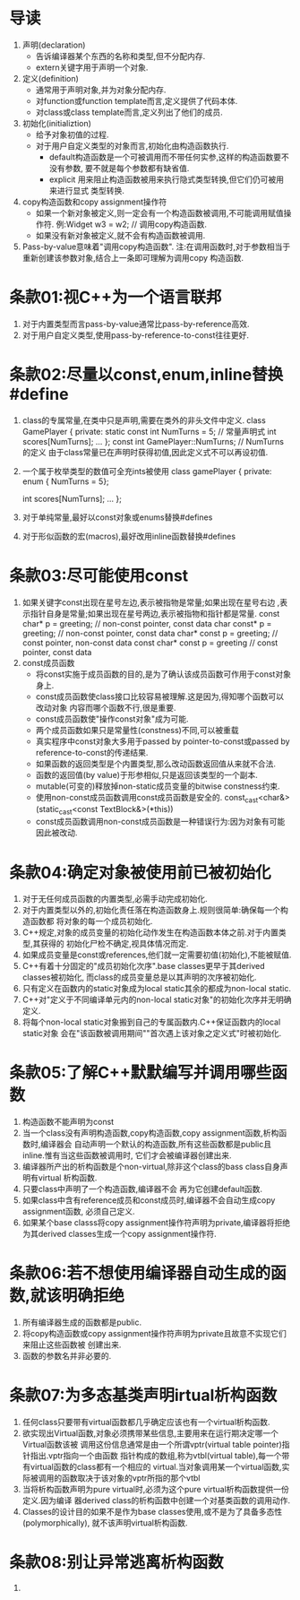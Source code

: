 * 导读
  1. 声明(declaration)
     - 告诉编译器某个东西的名称和类型,但不分配内存.
     - extern关键字用于声明一个对象.
  2. 定义(definition)
     - 通常用于声明对象,并为对象分配内存.
     - 对function或function template而言,定义提供了代码本体.
     - 对class或class template而言,定义列出了他们的成员.
  3. 初始化(initializtion)
     - 给予对象初值的过程.
     - 对于用户自定义类型的对象而言,初始化由构造函数执行.
       + default构造函数是一个可被调用而不带任何实参,这样的构造函数要不没有参数,
         要不就是每个参数都有缺省值.
       + explicit 用来阻止构造函数被用来执行隐式类型转换,但它们仍可被用来进行显式
         类型转换.
  4. copy构造函数和copy assignment操作符
     - 如果一个新对象被定义,则一定会有一个构造函数被调用,不可能调用赋值操作符.
       例:Widget w3 = w2;   // 调用copy构造函数.
     - 如果没有新对象被定义,就不会有构造函数被调用.
  5. Pass-by-value意味着"调用copy构造函数".
     注:在调用函数时,对于参数相当于重新创建该参数对象,结合上一条即可理解为调用copy
     构造函数.

* 条款01:视C++为一个语言联邦
  1. 对于内置类型而言pass-by-value通常比pass-by-reference高效.
  2. 对于用户自定义类型,使用pass-by-reference-to-const往往更好.

* 条款02:尽量以const,enum,inline替换#define
  1. class的专属常量,在类中只是声明,需要在类外的非头文件中定义.
     class GamePlayer {
     private:
         static const int NumTurns = 5;   // 常量声明式
         int scores[NumTurns];
         ...
     };
     const int GamePlayer::NumTurns; // NumTurns的定义
     由于class常量已在声明时获得初值,因此定义式不可以再设初值.
  2. 一个属于枚举类型的数值可全充ints被使用
     class gamePlayer {
     private:
         enum { NumTurns = 5};

         int scores[NumTurns];
         ...
     };
  3. 对于单纯常量,最好以const对象或enums替换#defines
  4. 对于形似函数的宏(macros),最好改用inline函数替换#defines

* 条款03:尽可能使用const
  1. 如果关键字const出现在星号左边,表示被指物是常量;如果出现在星号右边
     ,表示指针自身是常量;如果出现在星号两边,表示被指物和指针都是常量.
     const char* p = greeting;      // non-const pointer, const data
     char const* p = greeting;      // non-const pointer, const data
     char* const p = greeting;      // const pointer, non-const data
     const char* const p = greeting // const pointer, const data
  2. const成员函数
     - 将const实施于成员函数的目的,是为了确认该成员函数可作用于const对象身上.
     - const成员函数使class接口比较容易被理解.这是因为,得知哪个函数可以改动对象
       内容而哪个函数不行,很是重要.
     - const成员函数使"操作const对象"成为可能.
     - 两个成员函数如果只是常量性(constness)不同,可以被重载
     - 真实程序中const对象大多用于passed by pointer-to-const或passed by 
       reference-to-const的传递结果.
     - 如果函数的返回类型是个内置类型,那么改动函数返回值从来就不合法.
     - 函数的返回值(by value)于形参相似,只是返回该类型的一个副本.
     - mutable(可变的)释放掉non-static成员变量的bitwise constness约束.
     - 使用non-const成员函数调用const成员函数是安全的.
       const_cast<char&>(static_cast<const TextBlock&>(*this))
     - const成员函数调用non-const成员函数是一种错误行为:因为对象有可能因此被改动.

* 条款04:确定对象被使用前已被初始化
  1. 对于无任何成员函数的内置类型,必需手动完成初始化.
  2. 对于内置类型以外的,初始化责任落在构造函数身上.规则很简单:确保每一个构造函数都
     将对象的每一个成员初始化.
  3. C++规定,对象的成员变量的初始化动作发生在构造函数本体之前.对于内置类型,其获得的
     初始化尸检不确定,视具体情况而定.
  4. 如果成员变量是const或references,他们就一定需要初值(初始化),不能被赋值.
  5. C++有着十分固定的"成员初始化次序".base classes更早于其derived classes被初始化,
     而class的成员变量总是以其声明的次序被初始化.
  6. 只有定义在函数内的static对象成为local static其余的都成为non-local static.
  7. C++对"定义于不同编译单元内的non-local static对象"的初始化次序并无明确定义.
  8. 将每个non-local static对象搬到自己的专属函数内.C++保证函数内的local static对象
     会在"该函数被调用期间""首次遇上该对象之定义式"时被初始化.

* 条款05:了解C++默默编写并调用哪些函数
  1. 构造函数不能声明为const
  2. 当一个class没有声明构造函数,copy构造函数,copy assignment函数,析构函数时,编译器会
     自动声明一个默认的构造函数,所有这些函数都是public且inline.惟有当这些函数被调用时,
     它们才会被编译器创建出来.
  3. 编译器所产出的析构函数是个non-virtual,除非这个class的bass class自身声明有virtual
     析构函数.
  4. 只要class中声明了一个构造函数,编译器不会 再为它创建default函数.
  5. 如果class中含有reference成员和const成员时,编译器不会自动生成copy assignment函数,
     必须自己定义.
  6. 如果某个base classs将copy assignment操作符声明为private,编译器将拒绝为其derived 
     classes生成一个copy assignment操作符.

* 条款06:若不想使用编译器自动生成的函数,就该明确拒绝
  1. 所有编译器生成的函数都是public.
  2. 将copy构造函数或copy assignment操作符声明为private且故意不实现它们来阻止这些函数被
     创建出来.
  3. 函数的参数名并非必要的.

* 条款07:为多态基类声明irtual析构函数
  1. 任何class只要带有virtual函数都几乎确定应该也有一个virtual析构函数.
  2. 欲实现出Virtual函数,对象必须携带某些信息,主要用来在运行期决定哪一个Virtual函数该被
     调用这份信息通常是由一个所谓vptr(virtual table pointer)指针指出.vptr指向一个由函数
     指针构成的数组,称为vtbl(virtual table),每一个带有virtual函数的class都有一个相应的
     virtual.当对象调用某一个virtual函数,实际被调用的函数取决于该对象的vptr所指的那个vtbl
  3. 当将析构函数声明为pure virtual时,必须为这个pure virtual析构函数提供一份定义.因为编译
     器derived class的析构函数中创建一个对基类函数的调用动作.
  4. Classes的设计目的如果不是作为base classes使用,或不是为了具备多态性(polymorphically),
     就不该声明virtual析构函数.

* 条款08:别让异常逃离析构函数
  1. 